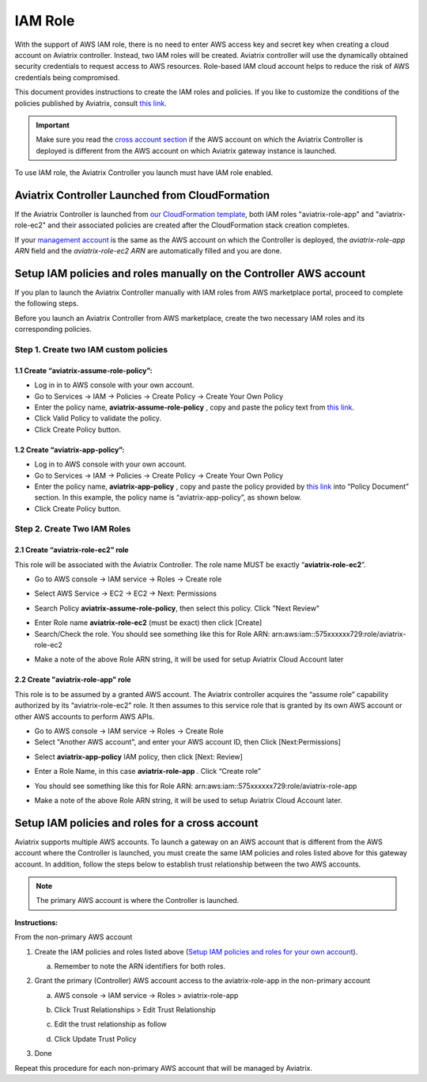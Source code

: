 .. meta::
   :description: How to Set Up IAM Role for Aviatrix
   :keywords: IAM, IAM role, IAM role Aviatrix

###################################
IAM Role
###################################

With the support of AWS IAM role, there is no need to enter AWS access
key and secret key when creating a cloud account on Aviatrix controller.
Instead, two IAM roles will be created. Aviatrix controller will use the
dynamically obtained security credentials to request access to AWS
resources. Role-based IAM cloud account helps to reduce the risk of AWS
credentials being compromised.

This document provides instructions to create the IAM roles and policies. If you like to customize the conditions of the policies published by Aviatrix, consult `this link. <http://docs.aviatrix.com/HowTos/customize_aws_iam_policy.html>`_

.. important::
   Make sure you read the `cross account section <http://docs.aviatrix.com/HowTos/HowTo_IAM_role.html#setup-iam-policies-and-roles-for-a-cross-account>`_ if the AWS account on which the Aviatrix Controller is deployed is different from the AWS account on which Aviatrix gateway instance is launched. 

To use IAM role, the Aviatrix Controller you launch must have IAM role
enabled.

Aviatrix Controller Launched from CloudFormation 
==========================================================

If the Aviatrix Controller is launched from `our CloudFormation template  <http://docs.aviatrix.com/StartUpGuides/aviatrix-cloud-controller-startup-guide.html#launch-the-controller-with-cloudformation-template>`_, both IAM roles "aviatrix-role-app" and "aviatrix-role-ec2" and their associated policies are created after the CloudFormation stack creation completes.


If your `management account <http://docs.aviatrix.com/StartUpGuides/aviatrix-cloud-controller-startup-guide.html#setup-a-management-account>`_ 
is the same as the AWS account on which the Controller is deployed, the `aviatrix-role-app ARN` field and the `aviatrix-role-ec2 ARN` are automatically filled and you are done. 


Setup IAM policies and roles manually on the Controller AWS account
====================================================================

If you plan to launch the Aviatrix Controller manually
with IAM roles from AWS marketplace portal, proceed to complete the following steps.

Before you launch an Aviatrix Controller from AWS marketplace, create
the two necessary IAM roles and its corresponding policies.

Step 1. Create two IAM custom policies
--------------------------------------

1.1 Create “aviatrix-assume-role-policy”:
~~~~~~~~~~~~~~~~~~~~~~~~~~~~~~~~~~~~~~~~~

-  Log in in to AWS console with your own account.

-  Go to Services -> IAM -> Policies -> Create Policy -> Create Your Own
   Policy

-  Enter the policy name, **aviatrix-assume-role-policy** , copy and
   paste the policy text from `this
   link <https://s3-us-west-2.amazonaws.com/aviatrix-download/iam_assume_role_policy.txt>`__.

-  Click Valid Policy to validate the policy.

-  Click Create Policy button.

1.2 Create “aviatrix-app-policy”:
~~~~~~~~~~~~~~~~~~~~~~~~~~~~~~~~~

-  Log in to AWS console with your own account.

-  Go to Services -> IAM -> Policies -> Create Policy -> Create Your Own
   Policy

-  Enter the policy name, **aviatrix-app-policy** , copy and paste the
   policy provided by `this
   link <https://s3-us-west-2.amazonaws.com/aviatrix-download/IAM_access_policy_for_CloudN.txt>`__
   into “Policy Document” section. In this example, the policy name is
   “aviatrix-app-policy”, as shown below.

-  Click Create Policy button.

Step 2. Create Two IAM Roles
----------------------------

2.1 Create “aviatrix-role-ec2” role
~~~~~~~~~~~~~~~~~~~~~~~~~~~~~~~~~~~~

This role will be associated with the Aviatrix Controller. The role name
MUST be exactly “\ **aviatrix-role-ec2**\ ”.

-  Go to AWS console -> IAM service -> Roles -> Create role

|image3|

- Select AWS Service -> EC2 -> EC2 -> Next: Permissions

|image4|

- Search Policy **aviatrix-assume-role-policy**, then select this policy. Click "Next Review"

|image5|

-  Enter Role name **aviatrix-role-ec2** (must be exact) then click [Create]

-  Search/Check the role. You should see something
   like this for Role ARN:
   arn:aws:iam::575xxxxxx729:role/aviatrix-role-ec2

|image0|

-  Make a note of the above Role ARN string, it will be used for setup
   Aviatrix Cloud Account later



2.2 Create "aviatrix-role-app" role
~~~~~~~~~~~~~~~~~~~~~~~~~~~~~~~~~~~~~~~

This role is to be assumed by a granted AWS account. The Aviatrix
controller acquires the “assume role” capability authorized by its
“aviatrix-role-ec2” role. It then assumes to this service role that is
granted by its own AWS account or other AWS accounts to perform AWS
APIs.

-  Go to AWS console -> IAM service -> Roles -> Create Role

- Select "Another AWS account", and enter your AWS account ID, then Click [Next:Permissions]

|image6|

-  Select **aviatrix-app-policy** IAM policy, then click [Next: Review]

-  Enter a Role Name, in this case **aviatrix-role-app** . Click “Create role”

-  You should see something like this for Role ARN:
   arn:aws:iam::575xxxxxx729:role/aviatrix-role-app

-  Make a note of the above Role ARN string, it will be used to setup
   Aviatrix Cloud Account later.

    |image1|

Setup IAM policies and roles for a cross account
========================================================

Aviatrix supports multiple AWS accounts. To launch a gateway on an
AWS account that is different from the AWS account where the Controller is launched, 
you must create the same IAM policies and roles
listed above for this gateway account. In addition, follow the steps below to establish 
trust relationship between the two AWS accounts. 

.. Note::

 The primary AWS account is where the Controller is launched. 

..

**Instructions:**

From the non-primary AWS account

1. Create the IAM policies and roles listed above (`Setup IAM policies and roles for your own account <http://docs.aviatrix.com/HowTos/HowTo_IAM_role.html#setup-iam-policies-and-roles-for-your-own-account>`_).

   a. Remember to note the ARN identifiers for both roles.

2. Grant the primary (Controller) AWS account access to the aviatrix-role-app in the
   non-primary account

   a. AWS console -> IAM service -> Roles > aviatrix-role-app

   b. Click Trust Relationships > Edit Trust Relationship

   c. Edit the trust relationship as follow

      |image2|

   d. Click Update Trust Policy

3. Done

Repeat this procedure for each non-primary AWS account that will be
managed by Aviatrix.

.. |image0| image:: IAM_media/image1.png
   :width: 6.50000in
   :height: 2.99931in
.. |image1| image:: IAM_media/image2.png
   :width: 6.50000in
   :height: 3.31806in
.. |image2| image:: IAM_media/image3.png
   :width: 4.67200in
   :height: 3.33379in
.. |image3| image:: IAM_media/img_create_assume_role_step_01.png
   :width: 4.67200in
   :height: 3.33379in
.. |image4| image:: IAM_media/img_create_assume_role_step_02_select_ec2_type_role.png
   :width: 4.67200in
   :height: 3.33379in
.. |image5| image:: IAM_media/img_create_assume_role_step_03_attach_assume_role_policy.png
   :width: 4.67200in
   :height: 3.33379in
.. |image6| image:: IAM_media/img_create_cross_account_role_step_01.png
   :width: 4.67200in
   :height: 3.33379in

.. add in the disqus tag

.. disqus::
